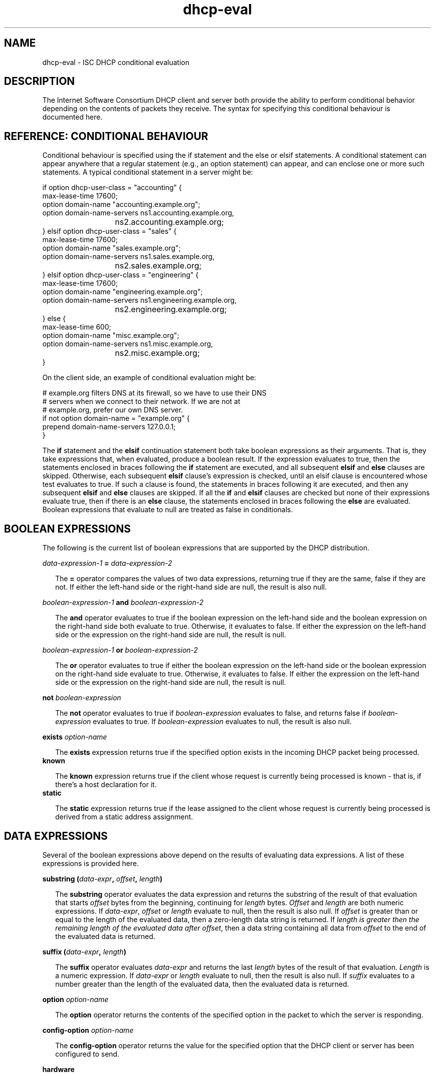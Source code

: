 .\"	dhcp-eval.5
.\"
.\" Copyright (c) 1996-2001 Internet Software Consortium.
.\" Redistribution and use in source and binary forms, with or without
.\" modification, are permitted provided that the following conditions
.\" are met:
.\"
.\" 1. Redistributions of source code must retain the above copyright
.\"    notice, this list of conditions and the following disclaimer.
.\" 2. Redistributions in binary form must reproduce the above copyright
.\"    notice, this list of conditions and the following disclaimer in the
.\"    documentation and/or other materials provided with the distribution.
.\" 3. Neither the name of The Internet Software Consortium nor the names
.\"    of its contributors may be used to endorse or promote products derived
.\"    from this software without specific prior written permission.
.\"
.\" THIS SOFTWARE IS PROVIDED BY THE INTERNET SOFTWARE CONSORTIUM AND
.\" CONTRIBUTORS ``AS IS'' AND ANY EXPRESS OR IMPLIED WARRANTIES,
.\" INCLUDING, BUT NOT LIMITED TO, THE IMPLIED WARRANTIES OF
.\" MERCHANTABILITY AND FITNESS FOR A PARTICULAR PURPOSE ARE
.\" DISCLAIMED.  IN NO EVENT SHALL THE INTERNET SOFTWARE CONSORTIUM OR
.\" CONTRIBUTORS BE LIABLE FOR ANY DIRECT, INDIRECT, INCIDENTAL,
.\" SPECIAL, EXEMPLARY, OR CONSEQUENTIAL DAMAGES (INCLUDING, BUT NOT
.\" LIMITED TO, PROCUREMENT OF SUBSTITUTE GOODS OR SERVICES; LOSS OF
.\" USE, DATA, OR PROFITS; OR BUSINESS INTERRUPTION) HOWEVER CAUSED AND
.\" ON ANY THEORY OF LIABILITY, WHETHER IN CONTRACT, STRICT LIABILITY,
.\" OR TORT (INCLUDING NEGLIGENCE OR OTHERWISE) ARISING IN ANY WAY OUT
.\" OF THE USE OF THIS SOFTWARE, EVEN IF ADVISED OF THE POSSIBILITY OF
.\" SUCH DAMAGE.
.\"
.\" This software has been written for the Internet Software Consortium
.\" by Ted Lemon in cooperation with Vixie Enterprises and Nominum, Inc.
.\" To learn more about the Internet Software Consortium, see
.\" ``http://www.isc.org/''.  To learn more about Vixie Enterprises,
.\" see ``http://www.vix.com''.   To learn more about Nominum, Inc., see
.\" ``http://www.nominum.com''.
.TH dhcp-eval 5
.SH NAME
dhcp-eval - ISC DHCP conditional evaluation
.SH DESCRIPTION
The Internet Software Consortium DHCP client and server both provide
the ability to perform conditional behavior depending on the contents
of packets they receive.   The syntax for specifying this conditional
behaviour is documented here.
.SH REFERENCE: CONDITIONAL BEHAVIOUR
Conditional behaviour is specified using the if statement and the else
or elsif statements.   A conditional statement can appear anywhere
that a regular statement (e.g., an option statement) can appear, and
can enclose one or more such statements.   A typical conditional
statement in a server might be:
.PP
.nf
if option dhcp-user-class = "accounting" {
  max-lease-time 17600;
  option domain-name "accounting.example.org";
  option domain-name-servers ns1.accounting.example.org, 
			     ns2.accounting.example.org;
} elsif option dhcp-user-class = "sales" {
  max-lease-time 17600;
  option domain-name "sales.example.org";
  option domain-name-servers ns1.sales.example.org, 
			     ns2.sales.example.org;
} elsif option dhcp-user-class = "engineering" {
  max-lease-time 17600;
  option domain-name "engineering.example.org";
  option domain-name-servers ns1.engineering.example.org, 
			     ns2.engineering.example.org;
} else {
  max-lease-time 600;
  option domain-name "misc.example.org";
  option domain-name-servers ns1.misc.example.org, 
			     ns2.misc.example.org;
}
.fi
.PP
On the client side, an example of conditional evaluation might be:
.PP
.nf
# example.org filters DNS at its firewall, so we have to use their DNS
# servers when we connect to their network.   If we are not at
# example.org, prefer our own DNS server.
if not option domain-name = "example.org" {
  prepend domain-name-servers 127.0.0.1;
}
.fi  
.PP
The
.B if
statement and the
.B elsif
continuation statement both take boolean expressions as their
arguments.   That is, they take expressions that, when evaluated,
produce a boolean result.   If the expression evaluates to true, then
the statements enclosed in braces following the 
.B if
statement are executed, and all subsequent
.B elsif
and
.B else
clauses are skipped.   Otherwise, each subsequent 
.B elsif
clause's expression is checked, until an elsif clause is encountered
whose test evaluates to true.   If such a clause is found, the
statements in braces following it are executed, and then any
subsequent
.B elsif
and
.B else
clauses are skipped.   If all the 
.B if
and
.B elsif
clauses are checked but none
of their expressions evaluate true, then if there is an
.B else
clause, the statements enclosed in braces following the
.B else
are evaluated.   Boolean expressions that evaluate to null are
treated as false in conditionals.
.SH BOOLEAN EXPRESSIONS
The following is the current list of boolean expressions that are
supported by the DHCP distribution.
.PP
.I data-expression-1 \fB=\fI data-expression-2\fR
.RS 0.25i
.PP
The \fB=\fR operator compares the values of two data expressions,
returning true if they are the same, false if they are not.   If
either the left-hand side or the right-hand side are null, the
result is also null.
.RE
.PP
.I boolean-expression-1 \fBand\fI boolean-expression-2\fR
.PP
.RS 0.25i
The \fBand\fR operator evaluates to true if the boolean expression on
the left-hand side and the boolean expression on the right-hand side
both evaluate to true.  Otherwise, it evaluates to false.  If either
the expression on the left-hand side or the expression on the
right-hand side are null, the result is null.
.RE
.PP
.I boolean-expression-1 \fBor\fI boolean-expression-2\fR
.PP
.RS 0.25i
The \fBor\fR operator evaluates to true if either the boolean
expression on the left-hand side or the boolean expression on the
right-hand side evaluate to true.  Otherwise, it evaluates to false.
If either the expression on the left-hand side or the expression on
the right-hand side are null, the result is null.
.RE
.PP
.B not \fIboolean-expression
.PP
.RS 0.25i
The \fBnot\fR operator evaluates to true if \fIboolean-expression\fR
evaluates to false, and returns false if \fIboolean-expression\fR evaluates
to true.   If \fIboolean-expression\fR evaluates to null, the result
is also null.
.RE
.PP
.B exists \fIoption-name\fR
.PP
.RS 0.25i
The \fBexists\fR expression returns true if the specified option
exists in the incoming DHCP packet being processed.
.RE
.B known
.PP
.RS 0.25i
The \fBknown\fR expression returns true if the client whose request is
currently being processed is known - that is, if there's a host
declaration for it.
.RE
.B static
.PP
.RS 0.25i
The \fBstatic\fR expression returns true if the lease assigned to the
client whose request is currently being processed is derived from a static
address assignment.
.RE
.SH DATA EXPRESSIONS
Several of the boolean expressions above depend on the results of
evaluating data expressions.   A list of these expressions is provided
here.
.PP
.B substring (\fIdata-expr\fB, \fIoffset\fB, \fIlength\fB)\fR
.PP
.RS 0.25i
The \fBsubstring\fR operator evaluates the data expression and returns
the substring of the result of that evaluation that starts
\fIoffset\fR bytes from the beginning, continuing for \fIlength\fR
bytes.  \fIOffset\fR and \fIlength\fR are both numeric expressions.
If \fIdata-expr\fR, \fIoffset\fR or \fIlength\fR evaluate to null,
then the result is also null.  If \fIoffset\fR is greater than or
equal to the length of the evaluated data, then a zero-length data
string is returned.  If \fIlength\fI is greater then the remaining
length of the evaluated data after \fIoffset\fR, then a data string
containing all data from \fIoffset\fR to the end of the evaluated data
is returned.
.RE
.PP
.B suffix (\fIdata-expr\fB, \fIlength\fB)\fR
.PP
.RS 0.25i
The \fBsuffix\fR operator evaluates \fIdata-expr\fR and returns the
last \fIlength\fR bytes of the result of that evaluation. \fILength\fR
is a numeric expression.  If \fIdata-expr\fR or \fIlength\fR evaluate
to null, then the result is also null.  If \fIsuffix\fR evaluates to a
number greater than the length of the evaluated data, then the
evaluated data is returned.
.RE
.PP
.B option \fIoption-name\fR
.PP
.RS 0.25i
The \fBoption\fR operator returns the contents of the specified option in
the packet to which the server is responding.
.RE
.PP
.B config-option \fIoption-name\fR
.PP
.RS 0.25i
The \fBconfig-option\fR operator returns the value for the specified option
that the DHCP client or server has been configured to send.
.RE
.PP
.B hardware
.PP
.RS 0.25i
The \fBhardware\fR operator returns a data string whose first element
is the type of network interface indicated in packet being considered,
and whose subsequent elements are client's link-layer address.   If
there is no packet, or if the RFC2131 \fIhlen\fR field is invalid,
then the result is null.   Hardware types include ethernet (1),
token-ring (6), and fddi (8).   Hardware types are specified by the
IETF, and details on how the type numbers are defined can be found in
RFC2131 (in the ISC DHCP distribution, this is included in the doc/
subdirectory).
.RE
.PP
.B packet (\fIoffset\fB, \fIlength\fB)\fR
.PP
.RS 0.25i
The \fBpacket\fR operator returns the specified portion of the packet
being considered, or null in contexts where no packet is being
considered.   \fIOffset\fR and \fIlength\fR are applied to the
contents packet as in the \fBsubstring\fR operator.
.RE
.PP
.I string
.PP
.RS 0.25i
A string, enclosed in quotes, may be specified as a data expression,
and returns the text between the quotes, encoded in ASCII.   The
backslash ('\\') character is treated specially, as in C programming:
'\\t' means TAB, '\\r' means carriage return, '\\n' means newline, and
'\\b' means bell.   Any octal value can be specified with '\\nnn',
where nnn is any positive octal number less than 0400.  Any
hexadecimal value can be specified with '\xnn', where nn is any
positive hexadecimal number less than 0xff.
.RE
.PP
.I colon-seperated hexadecimal list
.PP
.RS 0.25i
A list of hexadecimal octet values, seperated by colons, may be
specified as a data expression.
.RE
.PP
.B concat (\fIdata-expr1\fB, ..., \fIdata-exprN\fB)\fR
.RS 0.25i
The expressions are evaluated, and the results of each evaluation are
concatenated in the sequence that the subexpressions are listed.   If
any subexpression evaluates to null, the result of the concatenation
is null.
.RE
.PP
.B reverse (\fInumeric-expr1\fB, \fIdata-expr2\fB)\fR
.RS 0.25i
The two expressions are evaluated, and then the result of evaluating
the data expression is reversed in place, using hunks of the size
specified in the numeric expression.   For example, if the numeric
expression evaluates to four, and the data expression evaluates to 
twelve bytes of data, then the reverse expression will evaluate to
twelve bytes of data, consisting of the last four bytes of the the
input data, followed by the middle four bytes, followed by the first
four bytes.
.RE
.PP
.B leased-address
.RS 0.25i
In any context where the client whose request is being processed has
been assigned an IP address, this data expression returns that IP
address.
.RE
.PP
.B binary-to-ascii (\fInumeric-expr1\fB, \fInumeric-expr2\fB,
.B \fIdata-expr1\fB,\fR \fIdata-expr2\fB)\fR
.RS 0.25i
Converts the result of evaluating data-expr2 into a text string
containing one number for each element of the result of evaluating
data-expr2.   Each number is seperated from the other by the result of
evaluating data-expr1.   The result of evaluating numeric-expr1
specifies the base (2 through 16) into which the numbers should be
converted.   The result of evaluating numeric-expr2 specifies the
width in bits of each number, which may be either 8, 16 or 32.
.PP
As an example of the preceding three types of expressions, to produce
the name of a PTR record for the IP address being assigned to a
client, one could write the following expression:
.RE
.PP
.nf
        concat (binary-to-ascii (10, 8, ".",
                                 reverse (1, leased-address)),
                ".in-addr.arpa.");

.fi
.PP
.B encode-int (\fInumeric-expr\fB, \fIwidth\fB)\fR
.RS 0.25i
Numeric-expr is evaluated and encoded as a data string of the
specified width, in network byte order (most significant byte first).
If the numeric expression evaluates to the null value, the result is
also null.
.PP
.B pick-first-value (\fIdata-expr1\fR [ ... \fIexpr\fRn ] \fB)\fR
.RS 0.25i
The pick-first-value function takes any number of data expressions as
its arguments.   Each expression is evaluated, starting with the first
in the list, until an expression is found that does not evaluate to a
null value.   That expression is returned, and none of the subsequent
expressions are evaluated.   If all expressions evaluate to a null
value, the null value is returned.
.RE
.PP
.B host-decl-name
.RS 0.25i
The host-decl-name function returns the name of the host declaration
that matched the client whose request is currently being processed, if
any.   If no host declaration matched, the result is the null value.
.RE
.SH NUMERIC EXPRESSIONS
Numeric expressions are expressions that evaluate to an integer.   In
general, the maximum size of such an integer should not be assumed to
be representable in fewer than 32 bits, but the precision of such
integers may be more than 32 bits.
.PP
.B extract-int (\fIdata-expr\fB, \fIwidth\fB)\fR
.PP
.RS 0.25i
The \fBextract-int\fR operator extracts an integer value in network
byte order from the result of evaluating the specified data
expression.   Width is the width in bits of the integer to extract.
Currently, the only supported widths are 8, 16 and 32.   If the
evaluation of the data expression doesn't provide sufficient bits to
extract an integer of the specified size, the null value is returned.
.RE
.PP
.B lease-time
.PP
.RS 0.25i
The duration of the current lease - that is, the difference between
the current time and the time that the lease expires.
.RE
.PP
.I number
.PP
.RS 0.25i
Any number between zero and the maximum representable size may be
specified as a numeric expression.
.RE
.PP
.B client-state
.PP
.RS 0.25i
The current state of the client instance being processed.   This is
only useful in DHCP client configuration files.   Possible values are:
.TP 2
.I \(bu
Booting - DHCP client is in the INIT state, and does not yet have an
IP address.   The next message transmitted will be a DHCPDISCOVER,
which will be broadcast.
.TP
.I \(bu
Reboot - DHCP client is in the INIT-REBOOT state.   It has an IP
address, but is not yet using it.   The next message to be transmitted
will be a DHCPREQUEST, which will be broadcast.   If no response is
heard, the client will bind to its address and move to the BOUND state.
.TP
.I \(bu
Select - DHCP client is in the SELECTING state - it has received at
least one DHCPOFFER message, but is waiting to see if it may receive
other DHCPOFFER messages from other servers.   No messages are sent in
the SELECTING state.
.TP
.I \(bu
Request - DHCP client is in the REQUESTING state - it has received at
least one DHCPOFFER message, and has chosen which one it will
request.   The next message to be sent will be a DHCPREQUEST message,
which will be broadcast.
.TP
.I \(bu
Bound - DHCP client is in the BOUND state - it has an IP address.   No
messages are transmitted in this state.
.TP
.I \(bu
Renew - DHCP client is in the RENEWING state - it has an IP address,
and is trying to contact the server to renew it.   The next message to
be sent will be a DHCPREQUEST message, which will be unicast directly
to the server.
.TP
.I \(bu
Rebind - DHCP client is in the REBINDING state - it has an IP address,
and is trying to contact any server to renew it.   The next message to
be sent will be a DHCPREQUEST, which will be broadcast.
.RE
.SH REFERENCE: LOGGING
Logging statements may be used to send information to the standard logging
channels.  A logging statement includes an optional priority (\fBfatal\fR,
\fBerror\fR, \fBinfo\fR, or \fBdebug\fR), and a data expression.
.PP
.B log (\fIpriority\fB, \fIdata-expr\fB)\fR
.PP
Logging statements take only a single data expression argument, so if you
want to output multiple data values, you will need to use the \fBconcat\fR
operator to concatenate them.
.RE
.SH REFERENCE: DYNAMIC DNS UPDATES
.PP
The DHCP client and server have the ability to dynamically update the
Domain Name System.  Within the configuration files, you can define
how you want the Domain Name System to be updated.  These updates are
RFC 2136 compliant so any DNS server supporting RFC 2136 should be
able to accept updates from the DHCP server.
.SH SECURITY
Support for TSIG and DNSSEC is not yet available.  When you set your
DNS server up to allow updates from the DHCP server or client, you may
be exposing it to unauthorized updates.  To avoid this, the best you
can do right now is to use IP address-based packet filtering to
prevent unauthorized hosts from submitting update requests.
Obviously, there is currently no way to provide security for client
updates - this will require TSIG or DNSSEC, neither of which is yet
available in the DHCP distribution.
.PP
Dynamic DNS (DDNS) updates are performed by using the \fBdns-update\fR
expression.  The \fBdns-update\fR expression is a boolean expression
that takes four parameters.  If the update succeeds, the result is
true.  If it fails, the result is false.  The four parameters that the
are the resource record type (RR), the left hand side of the RR, the
right hand side of the RR and the ttl that should be applied to the
record.  The simplest example of the use of the function can be found
in the reference section of the dhcpd.conf file, where events are
described.  In this example several statements are being used to make
the arguments to the \fBdns-update\f\R.
.PP
In the example, the first argument to the first \f\Bdns-update\fR
expression is a data expression that evaluates to the A RR type.  The
second argument is constructed by concatenating the DHCP host-name
option with a text string containing the local domain, in this case
"ssd.example.net".  The third argument is constructed by converting
the address the client has been assigned from a 32-bit number into an
ascii string with each byte separated by a ".".  The fourth argument,
the TTL, specifies the amount of time remaining in the lease (note
that this isn't really correct, since the DNS server will pass this
TTL out whenever a request comes in, even if that is only a few
seconds before the lease expires).
.PP
If the first \fBdns-update\fR statement succeeds, it is followed up
with a second update to install a PTR RR.  The installation of a PTR
record is similar to installing an A RR except that the left hand side
of the record is the leased address, reversed, with ".in-addr.arpa"
concatenated.  The right hand side is the fully qualified domain name
of the client to which the address is being leased.
.SH SEE ALSO
dhcpd.conf(5), dhcpd.leases(5), dhclient.conf(5), dhcp-eval(5), dhcpd(8),
dhclient(8), RFC2132, RFC2131.
.SH AUTHOR
The Internet Software Consortium DHCP Distribution was written by Ted
Lemon under a contract with Vixie Labs.  Funding for
this project was provided through the Internet Software Consortium.
Information about the Internet Software Consortium can be found at
.B http://www.isc.org.
